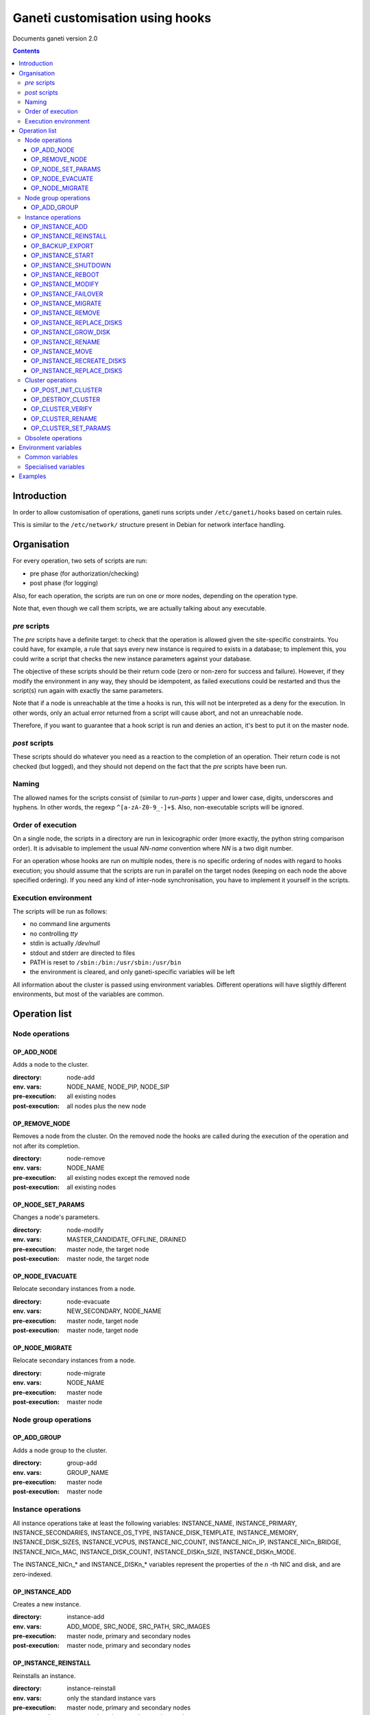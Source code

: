 Ganeti customisation using hooks
================================

Documents ganeti version 2.0

.. contents::

Introduction
------------


In order to allow customisation of operations, ganeti runs scripts
under ``/etc/ganeti/hooks`` based on certain rules.


This is similar to the ``/etc/network/`` structure present in Debian
for network interface handling.

Organisation
------------

For every operation, two sets of scripts are run:

- pre phase (for authorization/checking)
- post phase (for logging)

Also, for each operation, the scripts are run on one or more nodes,
depending on the operation type.

Note that, even though we call them scripts, we are actually talking
about any executable.

*pre* scripts
~~~~~~~~~~~~~

The *pre* scripts have a definite target: to check that the operation
is allowed given the site-specific constraints. You could have, for
example, a rule that says every new instance is required to exists in
a database; to implement this, you could write a script that checks
the new instance parameters against your database.

The objective of these scripts should be their return code (zero or
non-zero for success and failure). However, if they modify the
environment in any way, they should be idempotent, as failed
executions could be restarted and thus the script(s) run again with
exactly the same parameters.

Note that if a node is unreachable at the time a hooks is run, this
will not be interpreted as a deny for the execution. In other words,
only an actual error returned from a script will cause abort, and not
an unreachable node.

Therefore, if you want to guarantee that a hook script is run and
denies an action, it's best to put it on the master node.

*post* scripts
~~~~~~~~~~~~~~

These scripts should do whatever you need as a reaction to the
completion of an operation. Their return code is not checked (but
logged), and they should not depend on the fact that the *pre* scripts
have been run.

Naming
~~~~~~

The allowed names for the scripts consist of (similar to *run-parts* )
upper and lower case, digits, underscores and hyphens. In other words,
the regexp ``^[a-zA-Z0-9_-]+$``. Also, non-executable scripts will be
ignored.


Order of execution
~~~~~~~~~~~~~~~~~~

On a single node, the scripts in a directory are run in lexicographic
order (more exactly, the python string comparison order). It is
advisable to implement the usual *NN-name* convention where *NN* is a
two digit number.

For an operation whose hooks are run on multiple nodes, there is no
specific ordering of nodes with regard to hooks execution; you should
assume that the scripts are run in parallel on the target nodes
(keeping on each node the above specified ordering).  If you need any
kind of inter-node synchronisation, you have to implement it yourself
in the scripts.

Execution environment
~~~~~~~~~~~~~~~~~~~~~

The scripts will be run as follows:

- no command line arguments

- no controlling *tty*

- stdin is actually */dev/null*

- stdout and stderr are directed to files

- PATH is reset to ``/sbin:/bin:/usr/sbin:/usr/bin``

- the environment is cleared, and only ganeti-specific variables will
  be left


All information about the cluster is passed using environment
variables. Different operations will have sligthly different
environments, but most of the variables are common.

Operation list
--------------

Node operations
~~~~~~~~~~~~~~~

OP_ADD_NODE
+++++++++++

Adds a node to the cluster.

:directory: node-add
:env. vars: NODE_NAME, NODE_PIP, NODE_SIP
:pre-execution: all existing nodes
:post-execution: all nodes plus the new node


OP_REMOVE_NODE
++++++++++++++

Removes a node from the cluster. On the removed node the hooks are
called during the execution of the operation and not after its
completion.

:directory: node-remove
:env. vars: NODE_NAME
:pre-execution: all existing nodes except the removed node
:post-execution: all existing nodes

OP_NODE_SET_PARAMS
++++++++++++++++++

Changes a node's parameters.

:directory: node-modify
:env. vars: MASTER_CANDIDATE, OFFLINE, DRAINED
:pre-execution: master node, the target node
:post-execution: master node, the target node

OP_NODE_EVACUATE
++++++++++++++++

Relocate secondary instances from a node.

:directory: node-evacuate
:env. vars: NEW_SECONDARY, NODE_NAME
:pre-execution: master node, target node
:post-execution: master node, target node

OP_NODE_MIGRATE
++++++++++++++++

Relocate secondary instances from a node.

:directory: node-migrate
:env. vars: NODE_NAME
:pre-execution: master node
:post-execution: master node


Node group operations
~~~~~~~~~~~~~~~~~~~~~

OP_ADD_GROUP
++++++++++++

Adds a node group to the cluster.

:directory: group-add
:env. vars: GROUP_NAME
:pre-execution: master node
:post-execution: master node


Instance operations
~~~~~~~~~~~~~~~~~~~

All instance operations take at least the following variables:
INSTANCE_NAME, INSTANCE_PRIMARY, INSTANCE_SECONDARIES,
INSTANCE_OS_TYPE, INSTANCE_DISK_TEMPLATE, INSTANCE_MEMORY,
INSTANCE_DISK_SIZES, INSTANCE_VCPUS, INSTANCE_NIC_COUNT,
INSTANCE_NICn_IP, INSTANCE_NICn_BRIDGE, INSTANCE_NICn_MAC,
INSTANCE_DISK_COUNT, INSTANCE_DISKn_SIZE, INSTANCE_DISKn_MODE.

The INSTANCE_NICn_* and INSTANCE_DISKn_* variables represent the
properties of the *n* -th NIC and disk, and are zero-indexed.


OP_INSTANCE_ADD
+++++++++++++++

Creates a new instance.

:directory: instance-add
:env. vars: ADD_MODE, SRC_NODE, SRC_PATH, SRC_IMAGES
:pre-execution: master node, primary and secondary nodes
:post-execution: master node, primary and secondary nodes

OP_INSTANCE_REINSTALL
+++++++++++++++++++++

Reinstalls an instance.

:directory: instance-reinstall
:env. vars: only the standard instance vars
:pre-execution: master node, primary and secondary nodes
:post-execution: master node, primary and secondary nodes

OP_BACKUP_EXPORT
++++++++++++++++

Exports the instance.

:directory: instance-export
:env. vars: EXPORT_NODE, EXPORT_DO_SHUTDOWN
:pre-execution: master node, primary and secondary nodes
:post-execution: master node, primary and secondary nodes

OP_INSTANCE_START
+++++++++++++++++

Starts an instance.

:directory: instance-start
:env. vars: FORCE
:pre-execution: master node, primary and secondary nodes
:post-execution: master node, primary and secondary nodes

OP_INSTANCE_SHUTDOWN
++++++++++++++++++++

Stops an instance.

:directory: instance-stop
:env. vars: only the standard instance vars
:pre-execution: master node, primary and secondary nodes
:post-execution: master node, primary and secondary nodes

OP_INSTANCE_REBOOT
++++++++++++++++++

Reboots an instance.

:directory: instance-reboot
:env. vars: IGNORE_SECONDARIES, REBOOT_TYPE
:pre-execution: master node, primary and secondary nodes
:post-execution: master node, primary and secondary nodes

OP_INSTANCE_MODIFY
++++++++++++++++++

Modifies the instance parameters.

:directory: instance-modify
:env. vars: only the standard instance vars
:pre-execution: master node, primary and secondary nodes
:post-execution: master node, primary and secondary nodes

OP_INSTANCE_FAILOVER
++++++++++++++++++++

Failovers an instance. In the post phase INSTANCE_PRIMARY and
INSTANCE_SECONDARIES refer to the nodes that were repectively primary
and secondary before failover.

:directory: instance-failover
:env. vars: IGNORE_CONSISTENCY, OLD_SECONDARY, OLD_PRIMARY, NEW_SECONDARY, NEW_PRIMARY
:pre-execution: master node, secondary node
:post-execution: master node, primary and secondary nodes

OP_INSTANCE_MIGRATE
++++++++++++++++++++

Migrates an instance. In the post phase INSTANCE_PRIMARY and
INSTANCE_SECONDARIES refer to the nodes that were repectively primary
and secondary before migration.

:directory: instance-migrate
:env. vars: MIGRATE_LIVE, MIGRATE_CLEANUP, OLD_SECONDARY, OLD_PRIMARY, NEW_SECONDARY, NEW_PRIMARY
:pre-execution: master node, secondary node
:post-execution: master node, primary and secondary nodes


OP_INSTANCE_REMOVE
++++++++++++++++++

Remove an instance.

:directory: instance-remove
:env. vars: only the standard instance vars
:pre-execution: master node
:post-execution: master node, primary and secondary nodes

OP_INSTANCE_REPLACE_DISKS
+++++++++++++++++++++++++

Replace an instance's disks.

:directory: mirror-replace
:env. vars: MODE, NEW_SECONDARY, OLD_SECONDARY
:pre-execution: master node, primary and secondary nodes
:post-execution: master node, primary and secondary nodes

OP_INSTANCE_GROW_DISK
+++++++++++++++++++++

Grows the disk of an instance.

:directory: disk-grow
:env. vars: DISK, AMOUNT
:pre-execution: master node, primary and secondary nodes
:post-execution: master node, primary and secondary nodes

OP_INSTANCE_RENAME
++++++++++++++++++

Renames an instance.

:directory: instance-rename
:env. vars: INSTANCE_NEW_NAME
:pre-execution: master node, primary and secondary nodes
:post-execution: master node, primary and secondary nodes

OP_INSTANCE_MOVE
++++++++++++++++

Move an instance by data-copying.

:directory: instance-move
:env. vars: TARGET_NODE
:pre-execution: master node, primary and target nodes
:post-execution: master node, primary and target nodes

OP_INSTANCE_RECREATE_DISKS
++++++++++++++++++++++++++

Recreate an instance's missing disks.

:directory: instance-recreate-disks
:env. vars: only the standard instance vars
:pre-execution: master node, primary and secondary nodes
:post-execution: master node, primary and secondary nodes

OP_INSTANCE_REPLACE_DISKS
+++++++++++++++++++++++++

Replace the disks of an instance.

:directory: mirrors-replace
:env. vars: MODE, NEW_SECONDARY, OLD_SECONDARY
:pre-execution: master node, primary and new secondary nodes
:post-execution: master node, primary and new secondary nodes


Cluster operations
~~~~~~~~~~~~~~~~~~

OP_POST_INIT_CLUSTER
++++++++++++++++++++

This hook is called via a special "empty" LU right after cluster
initialization.

:directory: cluster-init
:env. vars: none
:pre-execution: none
:post-execution: master node

OP_DESTROY_CLUSTER
++++++++++++++++++

The post phase of this hook is called during the execution of destroy
operation and not after its completion.

:directory: cluster-destroy
:env. vars: none
:pre-execution: none
:post-execution: master node

OP_CLUSTER_VERIFY
+++++++++++++++++

Verifies the cluster status. This is a special LU with regard to
hooks, as the result of the opcode will be combined with the result of
post-execution hooks, in order to allow administrators to enhance the
cluster verification procedure.

:directory: cluster-verify
:env. vars: CLUSTER, MASTER, CLUSTER_TAGS, NODE_TAGS_<name>
:pre-execution: none
:post-execution: all nodes

OP_CLUSTER_RENAME
+++++++++++++++++

Renames the cluster.

:directory: cluster-rename
:env. vars: NEW_NAME
:pre-execution: master-node
:post-execution: master-node

OP_CLUSTER_SET_PARAMS
+++++++++++++++++++++

Modifies the cluster parameters.

:directory: cluster-modify
:env. vars: NEW_VG_NAME
:pre-execution: master node
:post-execution: master node


Obsolete operations
~~~~~~~~~~~~~~~~~~~

The following operations are no longer present or don't execute hooks
anymore in Ganeti 2.0:

- OP_INIT_CLUSTER
- OP_MASTER_FAILOVER
- OP_INSTANCE_ADD_MDDRBD
- OP_INSTANCE_REMOVE_MDDRBD


Environment variables
---------------------

Note that all variables listed here are actually prefixed with
*GANETI_* in order to provide a clear namespace.

Common variables
~~~~~~~~~~~~~~~~

This is the list of environment variables supported by all operations:

HOOKS_VERSION
  Documents the hooks interface version. In case this doesnt match
  what the script expects, it should not run. The documents conforms
  to the version 2.

HOOKS_PHASE
  One of *PRE* or *POST* denoting which phase are we in.

CLUSTER
  The cluster name.

MASTER
  The master node.

OP_CODE
  One of the *OP_* values from the list of operations.

OBJECT_TYPE
  One of ``INSTANCE``, ``NODE``, ``CLUSTER``.

DATA_DIR
  The path to the Ganeti configuration directory (to read, for
  example, the *ssconf* files).


Specialised variables
~~~~~~~~~~~~~~~~~~~~~

This is the list of variables which are specific to one or more
operations.

INSTANCE_NAME
  The name of the instance which is the target of the operation.

INSTANCE_DISK_TEMPLATE
  The disk type for the instance.

INSTANCE_DISK_COUNT
  The number of disks for the instance.

INSTANCE_DISKn_SIZE
  The size of disk *n* for the instance.

INSTANCE_DISKn_MODE
  Either *rw* for a read-write disk or *ro* for a read-only one.

INSTANCE_NIC_COUNT
  The number of NICs for the instance.

INSTANCE_NICn_BRIDGE
  The bridge to which the *n* -th NIC of the instance is attached.

INSTANCE_NICn_IP
  The IP (if any) of the *n* -th NIC of the instance.

INSTANCE_NICn_MAC
  The MAC address of the *n* -th NIC of the instance.

INSTANCE_OS_TYPE
  The name of the instance OS.

INSTANCE_PRIMARY
  The name of the node which is the primary for the instance. Note that
  for migrations/failovers, you shouldn't rely on this variable since
  the nodes change during the exectution, but on the
  OLD_PRIMARY/NEW_PRIMARY values.

INSTANCE_SECONDARIES
  Space-separated list of secondary nodes for the instance. Note that
  for migrations/failovers, you shouldn't rely on this variable since
  the nodes change during the exectution, but on the
  OLD_SECONDARY/NEW_SECONDARY values.

INSTANCE_MEMORY
  The memory size (in MiBs) of the instance.

INSTANCE_VCPUS
  The number of virtual CPUs for the instance.

INSTANCE_STATUS
  The run status of the instance.

NODE_NAME
  The target node of this operation (not the node on which the hook
  runs).

NODE_PIP
  The primary IP of the target node (the one over which inter-node
  communication is done).

NODE_SIP
  The secondary IP of the target node (the one over which drbd
  replication is done). This can be equal to the primary ip, in case
  the cluster is not dual-homed.

FORCE
  This is provided by some operations when the user gave this flag.

IGNORE_CONSISTENCY
  The user has specified this flag. It is used when failing over
  instances in case the primary node is down.

ADD_MODE
  The mode of the instance create: either *create* for create from
  scratch or *import* for restoring from an exported image.

SRC_NODE, SRC_PATH, SRC_IMAGE
  In case the instance has been added by import, these variables are
  defined and point to the source node, source path (the directory
  containing the image and the config file) and the source disk image
  file.

NEW_SECONDARY
  The name of the node on which the new mirror component is being
  added (for replace disk). This can be the name of the current
  secondary, if the new mirror is on the same secondary. For
  migrations/failovers, this is the old primary node.

OLD_SECONDARY
  The name of the old secondary in the replace-disks command. Note that
  this can be equal to the new secondary if the secondary node hasn't
  actually changed. For migrations/failovers, this is the new primary
  node.

OLD_PRIMARY, NEW_PRIMARY
  For migrations/failovers, the old and respectively new primary
  nodes. These two mirror the NEW_SECONDARY/OLD_SECONDARY variables

EXPORT_NODE
  The node on which the exported image of the instance was done.

EXPORT_DO_SHUTDOWN
  This variable tells if the instance has been shutdown or not while
  doing the export. In the "was shutdown" case, it's likely that the
  filesystem is consistent, whereas in the "did not shutdown" case,
  the filesystem would need a check (journal replay or full fsck) in
  order to guarantee consistency.

CLUSTER_TAGS
  The list of cluster tags, space separated.

NODE_TAGS_<name>
  The list of tags for node *<name>*, space separated.

Examples
--------

The startup of an instance will pass this environment to the hook
script::

  GANETI_CLUSTER=cluster1.example.com
  GANETI_DATA_DIR=/var/lib/ganeti
  GANETI_FORCE=False
  GANETI_HOOKS_PATH=instance-start
  GANETI_HOOKS_PHASE=post
  GANETI_HOOKS_VERSION=2
  GANETI_INSTANCE_DISK0_MODE=rw
  GANETI_INSTANCE_DISK0_SIZE=128
  GANETI_INSTANCE_DISK_COUNT=1
  GANETI_INSTANCE_DISK_TEMPLATE=drbd
  GANETI_INSTANCE_MEMORY=128
  GANETI_INSTANCE_NAME=instance2.example.com
  GANETI_INSTANCE_NIC0_BRIDGE=xen-br0
  GANETI_INSTANCE_NIC0_IP=
  GANETI_INSTANCE_NIC0_MAC=aa:00:00:a5:91:58
  GANETI_INSTANCE_NIC_COUNT=1
  GANETI_INSTANCE_OS_TYPE=debootstrap
  GANETI_INSTANCE_PRIMARY=node3.example.com
  GANETI_INSTANCE_SECONDARIES=node5.example.com
  GANETI_INSTANCE_STATUS=down
  GANETI_INSTANCE_VCPUS=1
  GANETI_MASTER=node1.example.com
  GANETI_OBJECT_TYPE=INSTANCE
  GANETI_OP_CODE=OP_INSTANCE_STARTUP
  GANETI_OP_TARGET=instance2.example.com

.. vim: set textwidth=72 :
.. Local Variables:
.. mode: rst
.. fill-column: 72
.. End:

